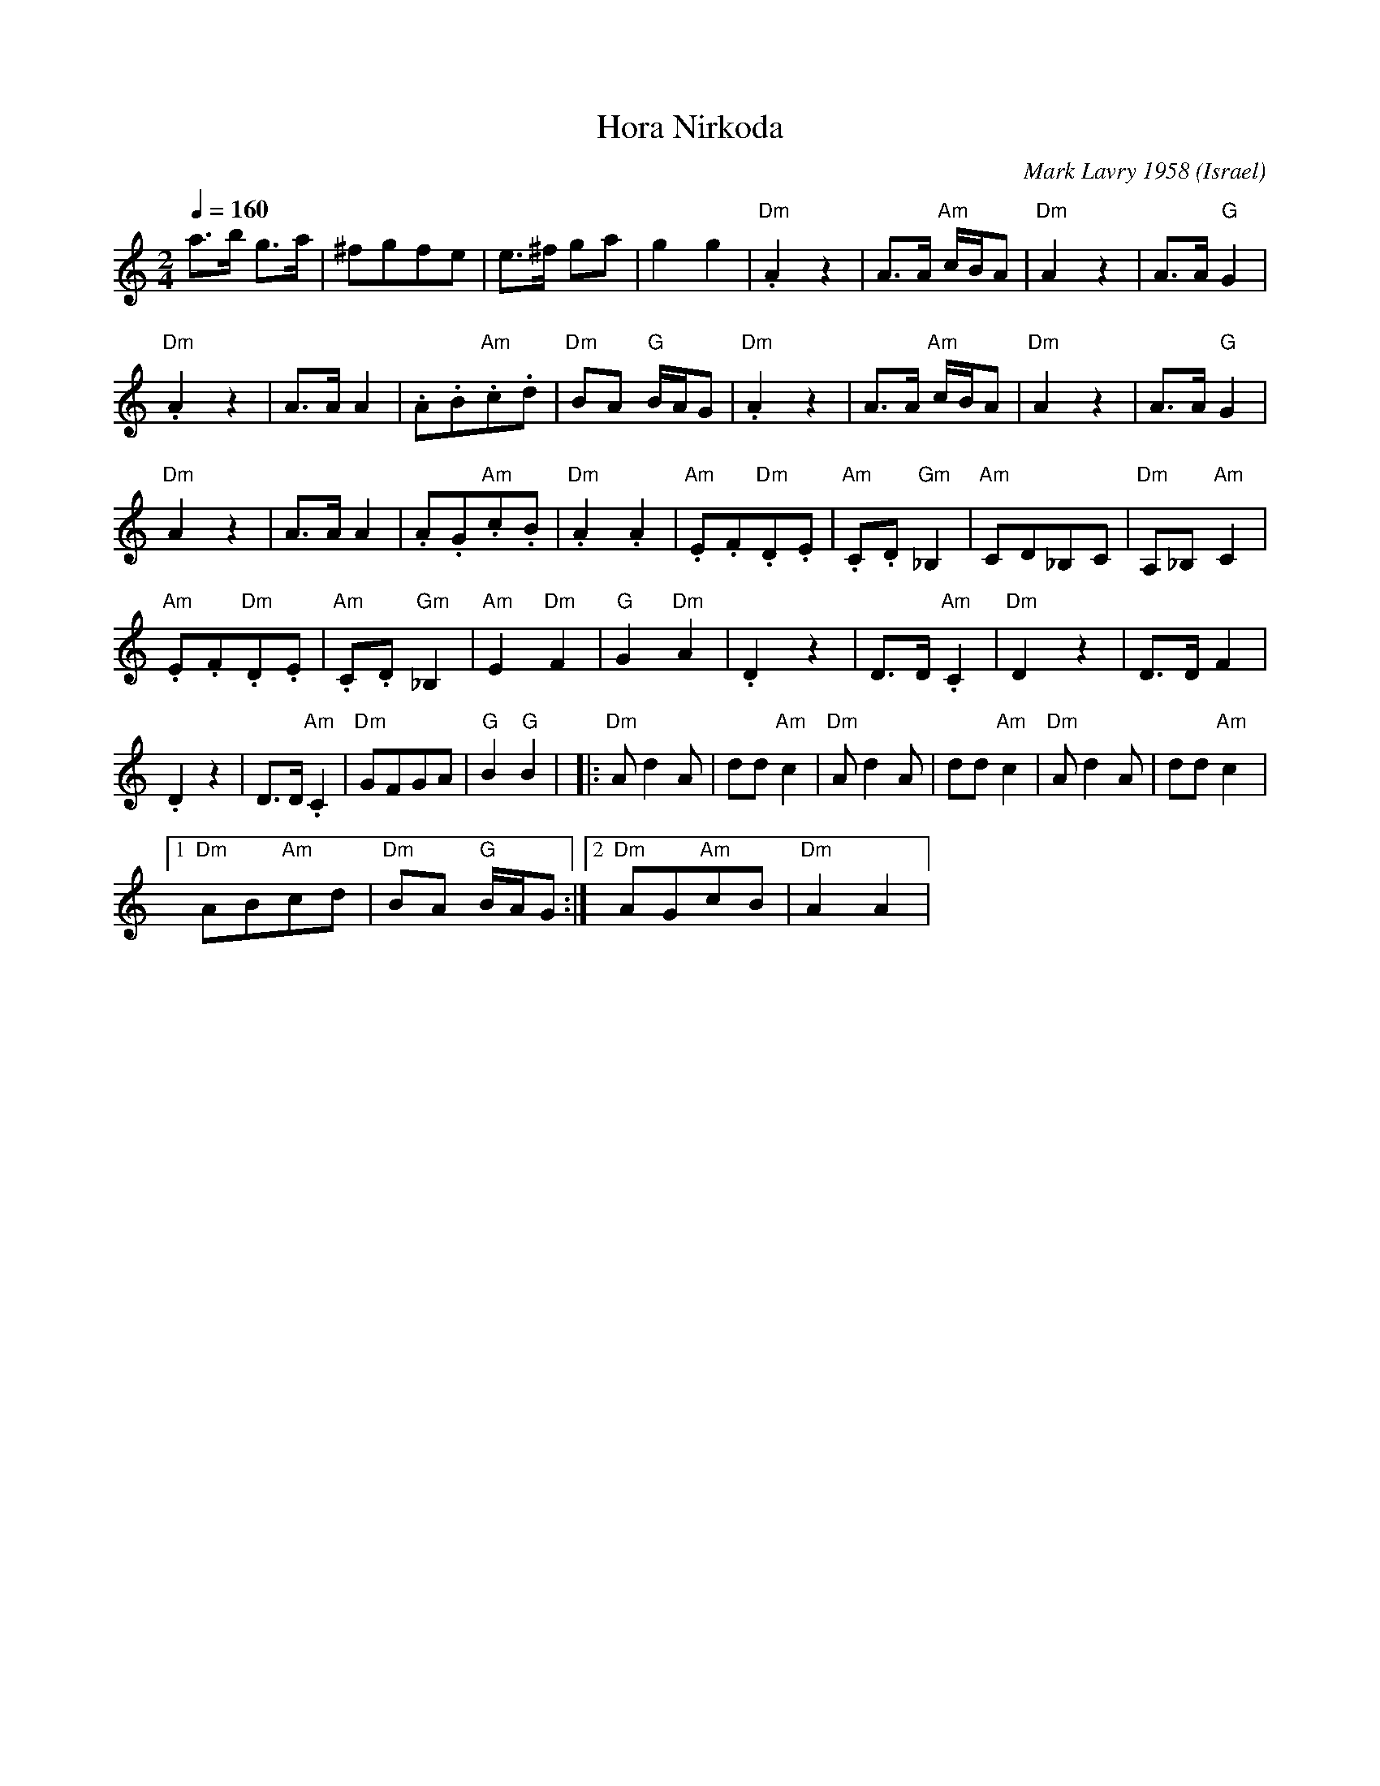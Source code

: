 X: 123
T:Hora Nirkoda
C:Mark Lavry 1958
O:Israel
I:Dance taught by Yo'av Ashriel
D: Debka Israeli Folk Dances (Tikva Records T-100)
F: http://www.youtube.com/watch?v=sgc4YaTWTUY
F: http://www.youtube.com/watch?v=vC5aaR2Gmig
L:1/8
M:2/4
Q:1/4=160
K:Am
  a>b g>a         |^fgfe             |e>^f ga         | g2 g2          |\
  "Dm".A2 z2      | A>A "Am"c/B/A    | "Dm"A2 z2      | A>A "G"G2      |
  "Dm".A2 z2      | A>A A2           | .A.B"Am".c.d   | "Dm"BA "G"B/A/G|\
  "Dm".A2 z2      | A>A "Am"c/B/A    | "Dm"A2 z2      | A>A "G"G2      |
  "Dm"A2 z2       | A>A A2           |.A.G"Am".c.B    | "Dm".A2 .A2    |\
  "Am".E.F"Dm".D.E| "Am".C.D "Gm"_B,2| "Am"CD_B,C     |"Dm"A,_B, "Am"C2|
  "Am".E.F"Dm".D.E| "Am".C.D "Gm"_B,2| "Am"E2 "Dm"F2  |"G"G2 "Dm"A2    |\
  .D2 z2          | D>D "Am".C2      | "Dm"D2 z2      |D>D F2          |
  .D2 z2          | D>D "Am".C2      | "Dm"GFGA       | "G"B2 "G"B2    |\
|:"Dm"A d2 A      | dd "Am"c2        | "Dm"A d2 A     | dd "Am"c2      | "Dm"A d2 A| dd "Am"c2|
  [1 "Dm"AB"Am"cd |"Dm"BA "G"B/A/G   :|[2 "Dm"AG"Am"cB|"Dm"A2 A2       |

